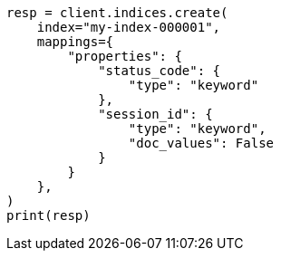 // This file is autogenerated, DO NOT EDIT
// mapping/params/doc-values.asciidoc:65

[source, python]
----
resp = client.indices.create(
    index="my-index-000001",
    mappings={
        "properties": {
            "status_code": {
                "type": "keyword"
            },
            "session_id": {
                "type": "keyword",
                "doc_values": False
            }
        }
    },
)
print(resp)
----
